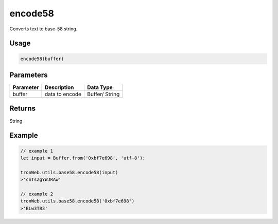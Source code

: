 encode58
===========

Converts text to base-58 string.

-------
Usage
-------

.. code-block:: javascript

  encode58(buffer)

--------------
Parameters
--------------

============== ============================== ===================
Parameter      Description                    Data Type
============== ============================== ===================
buffer         data to encode                 Buffer/ String
============== ============================== ===================

-------
Returns
-------

String

-------
Example
-------

.. code-block:: javascript
  
  // example 1
  let input = Buffer.from('0xbf7e698', 'utf-8');

  tronWeb.utils.base58.encode58(input)
  >'cnTsZgYWJRAw'

  // example 2
  tronWeb.utils.base58.encode58('0xbf7e698')
  >'BLw3T83'
